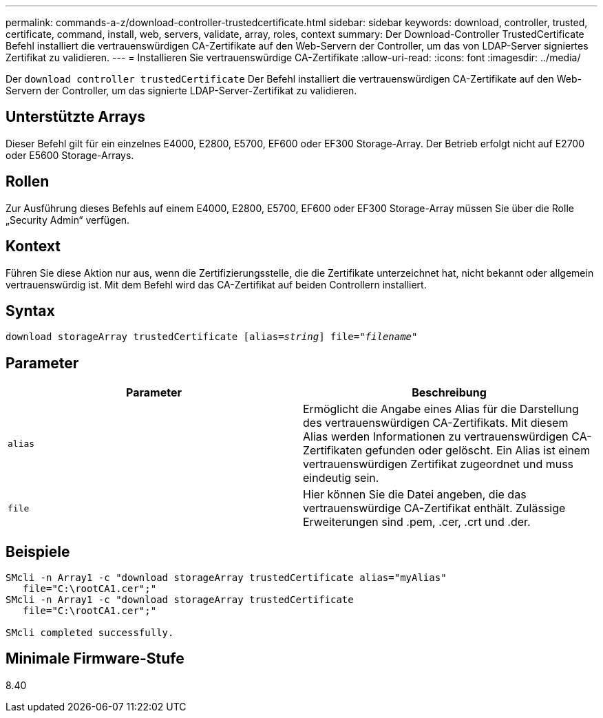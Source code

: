 ---
permalink: commands-a-z/download-controller-trustedcertificate.html 
sidebar: sidebar 
keywords: download, controller, trusted, certificate, command, install, web, servers, validate, array, roles, context 
summary: Der Download-Controller TrustedCertificate Befehl installiert die vertrauenswürdigen CA-Zertifikate auf den Web-Servern der Controller, um das von LDAP-Server signiertes Zertifikat zu validieren. 
---
= Installieren Sie vertrauenswürdige CA-Zertifikate
:allow-uri-read: 
:icons: font
:imagesdir: ../media/


[role="lead"]
Der `download controller trustedCertificate` Der Befehl installiert die vertrauenswürdigen CA-Zertifikate auf den Web-Servern der Controller, um das signierte LDAP-Server-Zertifikat zu validieren.



== Unterstützte Arrays

Dieser Befehl gilt für ein einzelnes E4000, E2800, E5700, EF600 oder EF300 Storage-Array. Der Betrieb erfolgt nicht auf E2700 oder E5600 Storage-Arrays.



== Rollen

Zur Ausführung dieses Befehls auf einem E4000, E2800, E5700, EF600 oder EF300 Storage-Array müssen Sie über die Rolle „Security Admin“ verfügen.



== Kontext

Führen Sie diese Aktion nur aus, wenn die Zertifizierungsstelle, die die Zertifikate unterzeichnet hat, nicht bekannt oder allgemein vertrauenswürdig ist. Mit dem Befehl wird das CA-Zertifikat auf beiden Controllern installiert.



== Syntax

[source, cli, subs="+macros"]
----
pass:quotes[download storageArray trustedCertificate [alias=_string_]] pass:quotes[file="_filename_"]
----


== Parameter

|===
| Parameter | Beschreibung 


 a| 
`alias`
 a| 
Ermöglicht die Angabe eines Alias für die Darstellung des vertrauenswürdigen CA-Zertifikats. Mit diesem Alias werden Informationen zu vertrauenswürdigen CA-Zertifikaten gefunden oder gelöscht. Ein Alias ist einem vertrauenswürdigen Zertifikat zugeordnet und muss eindeutig sein.



 a| 
`file`
 a| 
Hier können Sie die Datei angeben, die das vertrauenswürdige CA-Zertifikat enthält. Zulässige Erweiterungen sind .pem, .cer, .crt und .der.

|===


== Beispiele

[listing]
----

SMcli -n Array1 -c "download storageArray trustedCertificate alias="myAlias"
   file="C:\rootCA1.cer";"
SMcli -n Array1 -c "download storageArray trustedCertificate
   file="C:\rootCA1.cer";"

SMcli completed successfully.
----


== Minimale Firmware-Stufe

8.40
